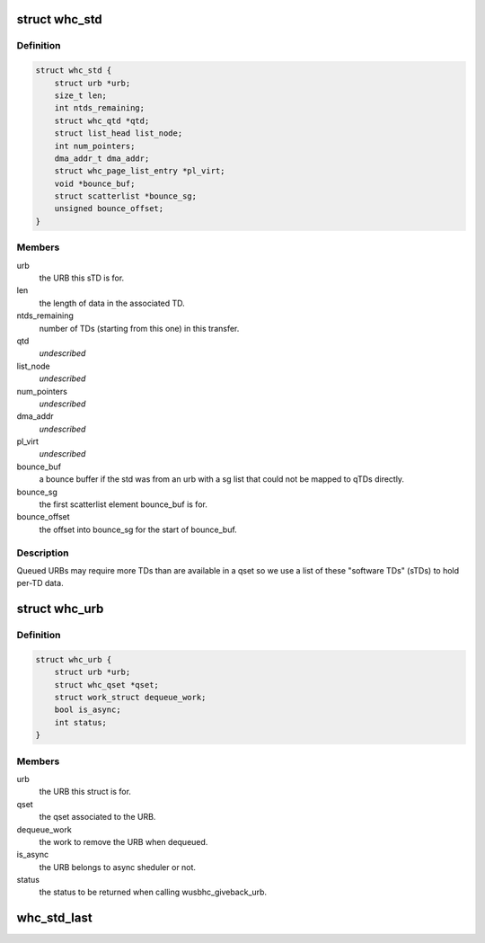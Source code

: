 .. -*- coding: utf-8; mode: rst -*-
.. src-file: drivers/usb/host/whci/whcd.h

.. _`whc_std`:

struct whc_std
==============

.. c:type:: struct whc_std

    a software TD.

.. _`whc_std.definition`:

Definition
----------

.. code-block:: c

    struct whc_std {
        struct urb *urb;
        size_t len;
        int ntds_remaining;
        struct whc_qtd *qtd;
        struct list_head list_node;
        int num_pointers;
        dma_addr_t dma_addr;
        struct whc_page_list_entry *pl_virt;
        void *bounce_buf;
        struct scatterlist *bounce_sg;
        unsigned bounce_offset;
    }

.. _`whc_std.members`:

Members
-------

urb
    the URB this sTD is for.

len
    the length of data in the associated TD.

ntds_remaining
    number of TDs (starting from this one) in this transfer.

qtd
    *undescribed*

list_node
    *undescribed*

num_pointers
    *undescribed*

dma_addr
    *undescribed*

pl_virt
    *undescribed*

bounce_buf
    a bounce buffer if the std was from an urb with a sg
    list that could not be mapped to qTDs directly.

bounce_sg
    the first scatterlist element bounce_buf is for.

bounce_offset
    the offset into bounce_sg for the start of bounce_buf.

.. _`whc_std.description`:

Description
-----------

Queued URBs may require more TDs than are available in a qset so we
use a list of these "software TDs" (sTDs) to hold per-TD data.

.. _`whc_urb`:

struct whc_urb
==============

.. c:type:: struct whc_urb

    per URB host controller structure.

.. _`whc_urb.definition`:

Definition
----------

.. code-block:: c

    struct whc_urb {
        struct urb *urb;
        struct whc_qset *qset;
        struct work_struct dequeue_work;
        bool is_async;
        int status;
    }

.. _`whc_urb.members`:

Members
-------

urb
    the URB this struct is for.

qset
    the qset associated to the URB.

dequeue_work
    the work to remove the URB when dequeued.

is_async
    the URB belongs to async sheduler or not.

status
    the status to be returned when calling wusbhc_giveback_urb.

.. _`whc_std_last`:

whc_std_last
============

.. c:function:: bool whc_std_last(struct whc_std *std)

    is this sTD the URB's last?

    :param struct whc_std \*std:
        the sTD to check.

.. This file was automatic generated / don't edit.


